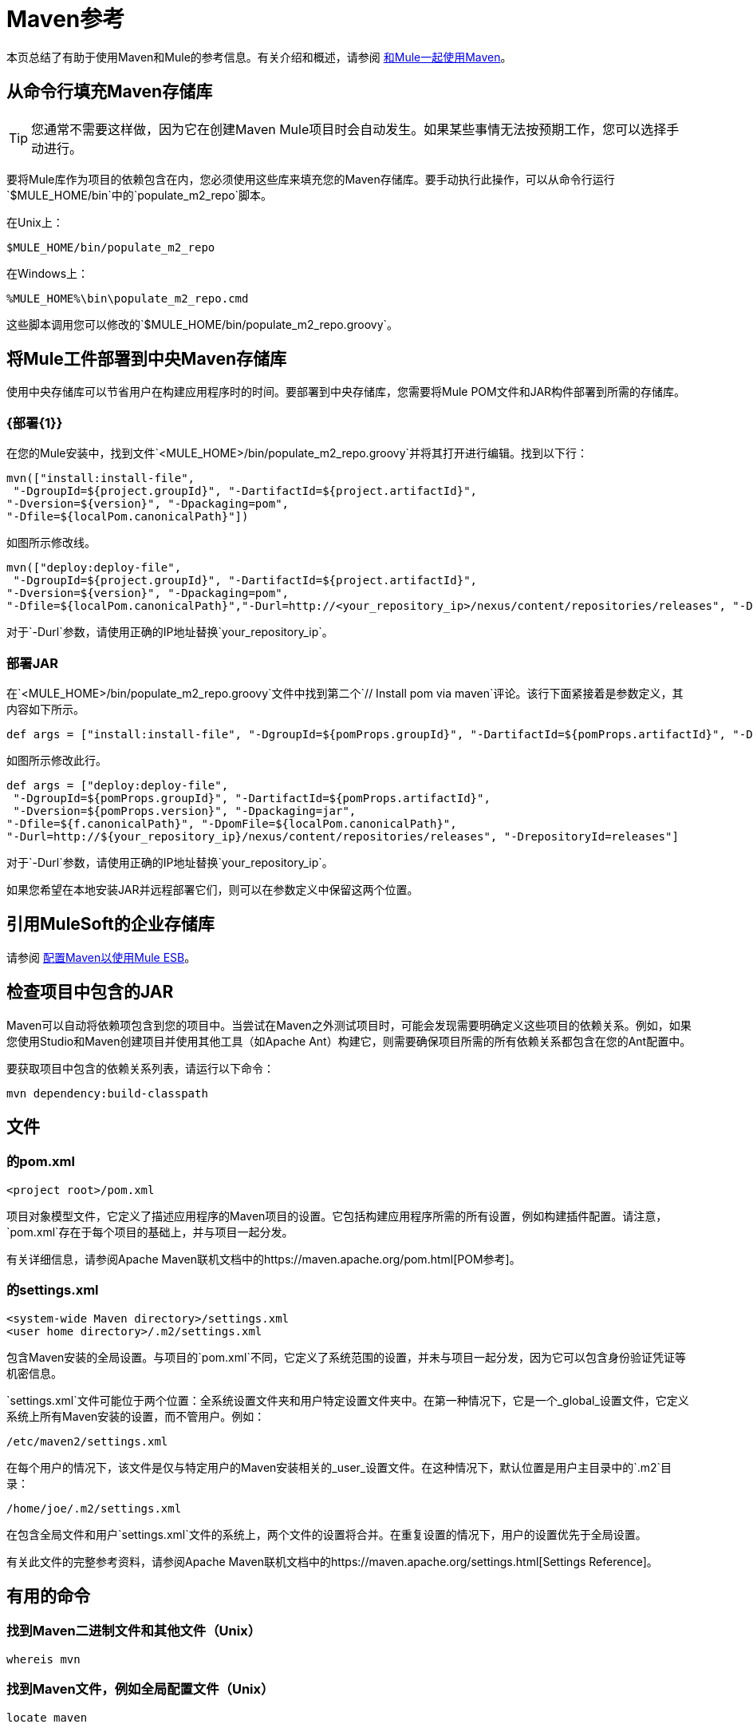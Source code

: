 =  Maven参考
:keywords: studio, maven, esb, version control, dependencies, libraries

本页总结了有助于使用Maven和Mule的参考信息。有关介绍和概述，请参阅 link:/mule-user-guide/v/3.7/using-maven-with-mule[和Mule一起使用Maven]。

== 从命令行填充Maven存储库

[TIP]
您通常不需要这样做，因为它在创建Maven Mule项目时会自动发生。如果某些事情无法按预期工作，您可以选择手动进行。

要将Mule库作为项目的依赖包含在内，您必须使用这些库来填充您的Maven存储库。要手动执行此操作，可以从命令行运行`$MULE_HOME/bin`中的`populate_m2_repo`脚本。

在Unix上：

[source, code, linenums]
----
$MULE_HOME/bin/populate_m2_repo
----

在Windows上：

[source, code, linenums]
----
%MULE_HOME%\bin\populate_m2_repo.cmd
----

这些脚本调用您可以修改的`$MULE_HOME/bin/populate_m2_repo.groovy`。

== 将Mule工件部署到中央Maven存储库

使用中央存储库可以节省用户在构建应用程序时的时间。要部署到中央存储库，您需要将Mule POM文件和JAR构件部署到所需的存储库。

===  {部署{1}}

在您的Mule安装中，找到文件`<MULE_HOME>/bin/populate_m2_repo.groovy`并将其打开进行编辑。找到以下行：

[source, code, linenums]
----
mvn(["install:install-file",
 "-DgroupId=${project.groupId}", "-DartifactId=${project.artifactId}",
"-Dversion=${version}", "-Dpackaging=pom",
"-Dfile=${localPom.canonicalPath}"])
----

如图所示修改线。

[source, code, linenums]
----
mvn(["deploy:deploy-file",
 "-DgroupId=${project.groupId}", "-DartifactId=${project.artifactId}",
"-Dversion=${version}", "-Dpackaging=pom",
"-Dfile=${localPom.canonicalPath}","-Durl=http://<your_repository_ip>/nexus/content/repositories/releases", "-DrepositoryId=releases"])
----

对于`-Durl`参数，请使用正确的IP地址替换`your_repository_ip`。

=== 部署JAR

在`<MULE_HOME>/bin/populate_m2_repo.groovy`文件中找到第二个`// Install pom via maven`评论。该行下面紧接着是参数定义，其内容如下所示。

[source, code, linenums]
----
def args = ["install:install-file", "-DgroupId=${pomProps.groupId}", "-DartifactId=${pomProps.artifactId}", "-Dversion=${pomProps.version}", "-Dpackaging=jar", "-Dfile=${f.canonicalPath}", "-DpomFile=${localPom.canonicalPath}"]
----

如图所示修改此行。

[source, code, linenums]
----
def args = ["deploy:deploy-file",
 "-DgroupId=${pomProps.groupId}", "-DartifactId=${pomProps.artifactId}",
 "-Dversion=${pomProps.version}", "-Dpackaging=jar",
"-Dfile=${f.canonicalPath}", "-DpomFile=${localPom.canonicalPath}",
"-Durl=http://${your_repository_ip}/nexus/content/repositories/releases", "-DrepositoryId=releases"]
----

对于`-Durl`参数，请使用正确的IP地址替换`your_repository_ip`。

如果您希望在本地安装JAR并远程部署它们，则可以在参数定义中保留这两个位置。

== 引用MuleSoft的企业存储库

请参阅 link:/mule-user-guide/v/3.6/configuring-maven-to-work-with-mule-esb[配置Maven以使用Mule ESB]。

== 检查项目中包含的JAR

Maven可以自动将依赖项包含到您的项目中。当尝试在Maven之外测试项目时，可能会发现需要明确定义这些项目的依赖关系。例如，如果您使用Studio和Maven创建项目并使用其他工具（如Apache Ant）构建它，则需要确保项目所需的所有依赖关系都包含在您的Ant配置中。

要获取项目中包含的依赖关系列表，请运行以下命令：

[source, code, linenums]
----
mvn dependency:build-classpath
----

== 文件

=== 的pom.xml

[source, xml, linenums]
----
<project root>/pom.xml
----

项目对象模型文件，它定义了描述应用程序的Maven项目的设置。它包括构建应用程序所需的所有设置，例如构建插件配置。请注意，`pom.xml`存在于每个项目的基础上，并与项目一起分发。

有关详细信息，请参阅Apache Maven联机文档中的https://maven.apache.org/pom.html[POM参考]。

=== 的settings.xml

[source, xml, linenums]
----
<system-wide Maven directory>/settings.xml
<user home directory>/.m2/settings.xml
----

包含Maven安装的全局设置。与项目的`pom.xml`不同，它定义了系统范围的设置，并未与项目一起分发，因为它可以包含身份验证凭证等机密信息。

`settings.xml`文件可能位于两个位置：全系统设置文件夹和用户特定设置文件夹中。在第一种情况下，它是一个_global_设置文件，它定义系统上所有Maven安装的设置，而不管用户。例如：

[source, code, linenums]
----
/etc/maven2/settings.xml
----

在每个用户的情况下，该文件是仅与特定用户的Maven安装相关的_user_设置文件。在这种情况下，默认位置是用户主目录中的`.m2`目录：

[source, code, linenums]
----
/home/joe/.m2/settings.xml
----

在包含全局文件和用户`settings.xml`文件的系统上，两个文件的设置将合并。在重复设置的情况下，用户的设置优先于全局设置。

有关此文件的完整参考资料，请参阅Apache Maven联机文档中的https://maven.apache.org/settings.html[Settings Reference]。

== 有用的命令

=== 找到Maven二进制文件和其他文件（Unix）

[source, code, linenums]
----
whereis mvn
----

=== 找到Maven文件，例如全局配置文件（Unix）

[source, code, linenums]
----
locate maven
----

=== 获取Maven版本

[source, code, linenums]
----
mvn --version
----

这还提供了其他信息，例如Java主目录，区域设置和处理器体系结构。

=== 获取Maven命令和选项列表

[source, code, linenums]
----
mvn -h
----

=== 检查Maven的手册页（Unix）

[source, code, linenums]
----
man mvn
----

=== 创建一个项目

[source, code, linenums]
----
mvn archetype:generate -DgroupId=com.company.app -DartifactId=myapp -DarchetypeArtifactId=myarchetypeid -DinteractiveMode=false
----

=== 建立一个项目

[source, code, linenums]
----
mvn package
----

=== 清理项目

[source, code, linenums]
----
mvn clean
----

=== 生成一个网站

[source, code, linenums]
----
mvn site
----

=== 获取工件中包含的罐子列表

[source, code, linenums]
----
mvn dependency:build-classpath
----

=== 获取工件的依赖关系树

[source, code, linenums]
----
mvn dependency:tree
----

== 外部资源

*  https://maven.apache.org/index.html [Apache Maven主页]
*  https://maven.apache.org/guides/getting-started/index.html [Maven入门指南]
*  http://code.google.com/p/m4enterprise/wiki/MavenCommandReference[Maven命令参考]
*  https://maven.apache.org/pom.html [POM参考]
*  https://maven.apache.org/settings.html [设置参考]
*  https://github.com/mulesoft/maven-mule-plugin [Codehaus Maven的Mule插件]
